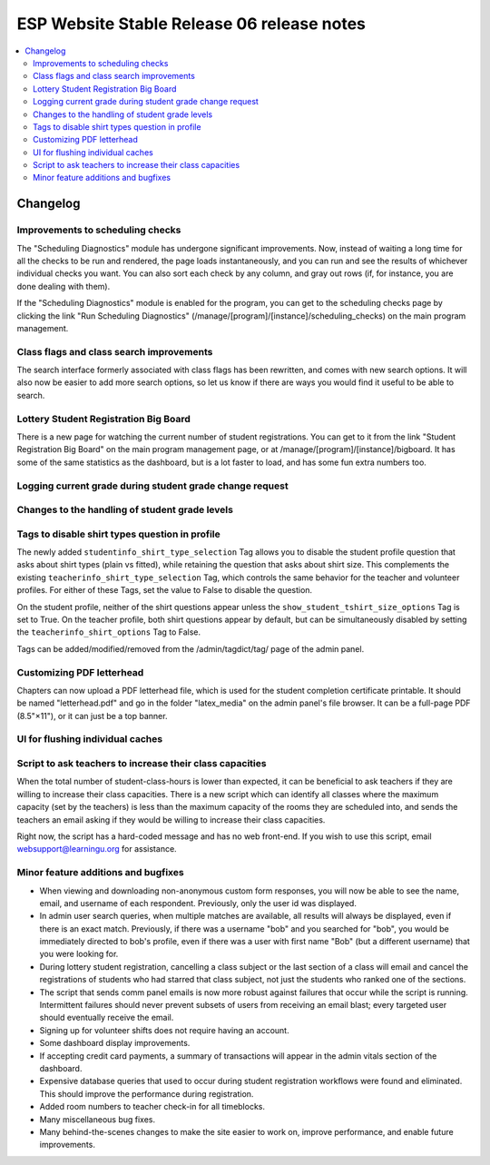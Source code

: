 ============================================
 ESP Website Stable Release 06 release notes
============================================

.. contents:: :local:

Changelog
=========

Improvements to scheduling checks
~~~~~~~~~~~~~~~~~~~~~~~~~~~~~~~~~

The "Scheduling Diagnostics" module has undergone significant improvements.
Now, instead of waiting a long time for all the checks to be run and rendered,
the page loads instantaneously, and you can run and see the results of
whichever individual checks you want.  You can also sort each check by any
column, and gray out rows (if, for instance, you are done dealing with them).

If the "Scheduling Diagnostics" module is enabled for the program, you can get
to the scheduling checks page by clicking the link "Run Scheduling Diagnostics"
(/manage/[program]/[instance]/scheduling_checks) on the main program
management.

Class flags and class search improvements
~~~~~~~~~~~~~~~~~~~~~~~~~~~~~~~~~~~~~~~~~

The search interface formerly associated with class flags has been rewritten,
and comes with new search options.  It will also now be easier to add more
search options, so let us know if there are ways you would find it useful to be
able to search. 

Lottery Student Registration Big Board
~~~~~~~~~~~~~~~~~~~~~~~~~~~~~~~~~~~~~~

There is a new page for watching the current number of student registrations.
You can get to it from the link "Student Registration Big Board" on the main
program management page, or at /manage/[program]/[instance]/bigboard.  It has
some of the same statistics as the dashboard, but is a lot faster to load, and
has some fun extra numbers too.

Logging current grade during student grade change request
~~~~~~~~~~~~~~~~~~~~~~~~~~~~~~~~~~~~~~~~~~~~~~~~~~~~~~~~~

Changes to the handling of student grade levels
~~~~~~~~~~~~~~~~~~~~~~~~~~~~~~~~~~~~~~~~~~~~~~~

Tags to disable shirt types question in profile
~~~~~~~~~~~~~~~~~~~~~~~~~~~~~~~~~~~~~~~~~~~~~~

The newly added ``studentinfo_shirt_type_selection`` Tag allows you to disable
the student profile question that asks about shirt types (plain vs fitted),
while retaining the question that asks about shirt size. This complements the
existing ``teacherinfo_shirt_type_selection`` Tag, which controls the same
behavior for the teacher and volunteer profiles. For either of these Tags, set
the value to False to disable the question.

On the student profile, neither of the shirt questions appear unless the
``show_student_tshirt_size_options`` Tag is set to True. On the teacher
profile, both shirt questions appear by default, but can be simultaneously
disabled by setting the ``teacherinfo_shirt_options`` Tag to False.

Tags can be added/modified/removed from the /admin/tagdict/tag/ page of the
admin panel.

Customizing PDF letterhead
~~~~~~~~~~~~~~~~~~~~~~~~~~

Chapters can now upload a PDF letterhead file, which is used for the student
completion certificate printable.  It should be named "letterhead.pdf" and go
in the folder "latex_media" on the admin panel's file browser.  It can be a
full-page PDF (8.5"×11"), or it can just be a top banner.

UI for flushing individual caches
~~~~~~~~~~~~~~~~~~~~~~~~~~~~~~~~~

Script to ask teachers to increase their class capacities
~~~~~~~~~~~~~~~~~~~~~~~~~~~~~~~~~~~~~~~~~~~~~~~~~~~~~~~~~

When the total number of student-class-hours is lower than expected, it can be
beneficial to ask teachers if they are willing to increase their class
capacities. There is a new script which can identify all classes where the
maximum capacity (set by the teachers) is less than the maximum capacity of the
rooms they are scheduled into, and sends the teachers an email asking if they
would be willing to increase their class capacities.

Right now, the script has a hard-coded message and has no web front-end. If you
wish to use this script, email websupport@learningu.org for assistance.

Minor feature additions and bugfixes
~~~~~~~~~~~~~~~~~~~~~~~~~~~~~~~~~~~~

- When viewing and downloading non-anonymous custom form responses,
  you will now be able to see the name, email, and username of each
  respondent. Previously, only the user id was displayed.

- In admin user search queries, when multiple matches are available,
  all results will always be displayed, even if there is an exact
  match. Previously, if there was a username "bob" and you searched
  for "bob", you would be immediately directed to bob's profile, even
  if there was a user with first name "Bob" (but a different
  username) that you were looking for.

- During lottery student registration, cancelling a class subject or
  the last section of a class will email and cancel the registrations
  of students who had starred that class subject, not just the
  students who ranked one of the sections.

- The script that sends comm panel emails is now more robust against failures
  that occur while the script is running. Intermittent failures should never
  prevent subsets of users from receiving an email blast; every targeted user
  should eventually receive the email.

- Signing up for volunteer shifts does not require having an account.

- Some dashboard display improvements.

- If accepting credit card payments, a summary of transactions will
  appear in the admin vitals section of the dashboard.

- Expensive database queries that used to occur during student
  registration workflows were found and eliminated. This should
  improve the performance during registration.

- Added room numbers to teacher check-in for all timeblocks.

- Many miscellaneous bug fixes.

- Many behind-the-scenes changes to make the site easier to work on, improve
  performance, and enable future improvements.
